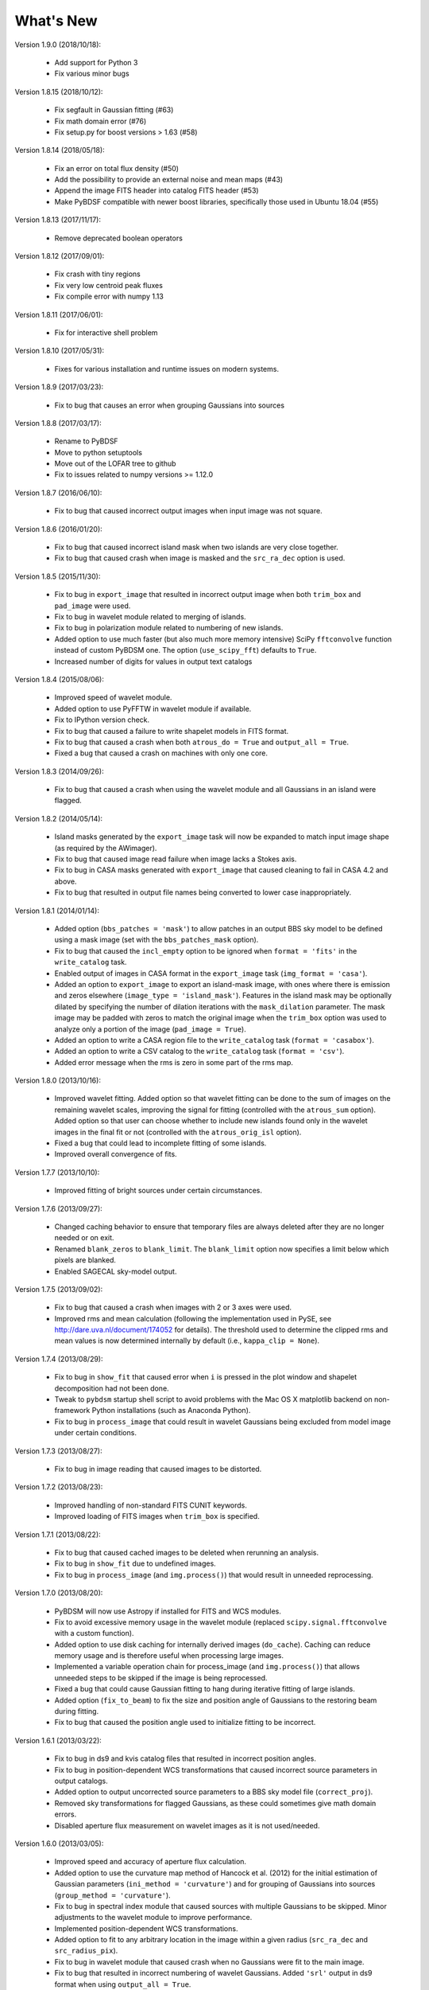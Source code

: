 .. _new:

**********
What's New
**********
Version 1.9.0 (2018/10/18):

    * Add support for Python 3

    * Fix various minor bugs

Version 1.8.15 (2018/10/12):

    * Fix segfault in Gaussian fitting (#63)

    * Fix math domain error (#76)

    * Fix setup.py for boost versions > 1.63 (#58)

Version 1.8.14 (2018/05/18):

    * Fix an error on total flux density (#50)

    * Add the possibility to provide an external noise and mean maps (#43)

    * Append the image FITS header into catalog FITS header (#53)

    * Make PyBDSF compatible with newer boost libraries, specifically those used in Ubuntu 18.04 (#55)

Version 1.8.13 (2017/11/17):

    * Remove deprecated boolean operators

Version 1.8.12 (2017/09/01):

    * Fix crash with tiny regions

    * Fix very low centroid peak fluxes

    * Fix compile error with numpy 1.13

Version 1.8.11 (2017/06/01):

    * Fix for interactive shell problem

Version 1.8.10 (2017/05/31):

    * Fixes for various installation and runtime issues on modern systems.

Version 1.8.9 (2017/03/23):

    * Fix to bug that causes an error when grouping Gaussians into sources

Version 1.8.8 (2017/03/17):

    * Rename to PyBDSF

    * Move to python setuptools

    * Move out of the LOFAR tree to github

    * Fix to issues related to numpy versions >= 1.12.0

Version 1.8.7 (2016/06/10):

    * Fix to bug that caused incorrect output images when input image was not square.

Version 1.8.6 (2016/01/20):

    * Fix to bug that caused incorrect island mask when two islands are very close together.

    * Fix to bug that caused crash when image is masked and the ``src_ra_dec`` option is used.

Version 1.8.5 (2015/11/30):

    * Fix to bug in ``export_image`` that resulted in incorrect output image when both ``trim_box`` and ``pad_image`` were used.

    * Fix to bug in wavelet module related to merging of islands.

    * Fix to bug in polarization module related to numbering of new islands.

    * Added option to use much faster (but also much more memory intensive) SciPy ``fftconvolve`` function instead of custom PyBDSM one. The option (``use_scipy_fft``) defaults to ``True``.

    * Increased number of digits for values in output text catalogs

Version 1.8.4 (2015/08/06):

    * Improved speed of wavelet module.

    * Added option to use PyFFTW in wavelet module if available.

    * Fix to IPython version check.

    * Fix to bug that caused a failure to write shapelet models in FITS format.

    * Fix to bug that caused a crash when both ``atrous_do = True`` and ``output_all = True``.

    * Fixed a bug that caused a crash on machines with only one core.

Version 1.8.3 (2014/09/26):

    * Fix to bug that caused a crash when using the wavelet module and all Gaussians in an island were flagged.

Version 1.8.2 (2014/05/14):

    * Island masks generated by the ``export_image`` task will now be expanded to match input image shape (as required by the AWimager).

    * Fix to bug that caused image read failure when image lacks a Stokes axis.

    * Fix to bug in CASA masks generated with ``export_image`` that caused cleaning to fail in CASA 4.2 and above.

    * Fix to bug that resulted in output file names being converted to lower case inappropriately.

Version 1.8.1 (2014/01/14):

    * Added option (``bbs_patches = 'mask'``) to allow patches in an output BBS sky model to be defined using a mask image (set with the ``bbs_patches_mask`` option).

    * Fix to bug that caused the ``incl_empty`` option to be ignored when ``format = 'fits'`` in the ``write_catalog`` task.

    * Enabled output of images in CASA format in the ``export_image`` task (``img_format = 'casa'``).

    * Added an option to ``export_image`` to export an island-mask image, with ones where there is emission and zeros elsewhere (``image_type = 'island_mask'``). Features in the island mask may be optionally dilated by specifying the number of dilation iterations with the ``mask_dilation`` parameter. The mask image may be padded with zeros to match the original image when the ``trim_box`` option was used to analyze only a portion of the image (``pad_image = True``).

    * Added an option to write a CASA region file to the ``write_catalog`` task (``format = 'casabox'``).

    * Added an option to write a CSV catalog to the ``write_catalog`` task (``format = 'csv'``).

    * Added error message when the rms is zero in some part of the rms map.

Version 1.8.0 (2013/10/16):

    * Improved wavelet fitting. Added option so that wavelet fitting can be done to the sum of images on the remaining wavelet scales, improving the signal for fitting (controlled with the ``atrous_sum`` option). Added option so that user can choose whether to include new islands found only in the wavelet images in the final fit or not (controlled with the ``atrous_orig_isl`` option).

    * Fixed a bug that could lead to incomplete fitting of some islands.

    * Improved overall convergence of fits.

Version 1.7.7 (2013/10/10):

    * Improved fitting of bright sources under certain circumstances.

Version 1.7.6 (2013/09/27):

    * Changed caching behavior to ensure that temporary files are always deleted after they are no longer needed or on exit.

    * Renamed ``blank_zeros`` to ``blank_limit``. The ``blank_limit`` option now specifies a limit below which pixels are blanked.

    * Enabled SAGECAL sky-model output.

Version 1.7.5 (2013/09/02):

    * Fix to bug that caused a crash when images with 2 or 3 axes were used.

    * Improved rms and mean calculation (following the implementation used in PySE, see http://dare.uva.nl/document/174052 for details). The threshold used to determine the clipped rms and mean values is now determined internally by default (i.e., ``kappa_clip = None``).

Version 1.7.4 (2013/08/29):

    * Fix to bug in ``show_fit`` that caused error when ``i`` is pressed in the plot window and shapelet decomposition had not been done.

    * Tweak to ``pybdsm`` startup shell script to avoid problems with the Mac OS X matplotlib backend on non-framework Python installations (such as Anaconda Python).

    * Fix to bug in ``process_image`` that could result in wavelet Gaussians being excluded from model image under certain conditions.

Version 1.7.3 (2013/08/27):

    * Fix to bug in image reading that caused images to be distorted.

Version 1.7.2 (2013/08/23):

    * Improved handling of non-standard FITS CUNIT keywords.

    * Improved loading of FITS images when ``trim_box`` is specified.

Version 1.7.1 (2013/08/22):

    * Fix to bug that caused cached images to be deleted when rerunning an analysis.

    * Fix to bug in ``show_fit`` due to undefined images.

    * Fix to bug in ``process_image`` (and ``img.process()``) that would result in unneeded reprocessing.

Version 1.7.0 (2013/08/20):

    * PyBDSM will now use Astropy if installed for FITS and WCS modules.

    * Fix to avoid excessive memory usage in the wavelet module (replaced ``scipy.signal.fftconvolve`` with a custom function).

    * Added option to use disk caching for internally derived images (``do_cache``). Caching can reduce memory usage and is therefore useful when processing large images.

    * Implemented a variable operation chain for process_image (and ``img.process()``) that allows unneeded steps to be skipped if the image is being reprocessed.

    * Fixed a bug that could cause Gaussian fitting to hang during iterative fitting of large islands.

    * Added option (``fix_to_beam``) to fix the size and position angle of Gaussians to the restoring beam during fitting.

    * Fix to bug that caused the position angle used to initialize fitting to be incorrect.

Version 1.6.1 (2013/03/22):

    * Fix to bug in ds9 and kvis catalog files that resulted in incorrect position angles.

    * Fix to bug in position-dependent WCS transformations that caused incorrect source parameters in output catalogs.

    * Added option to output uncorrected source parameters to a BBS sky model file (``correct_proj``).

    * Removed sky transformations for flagged Gaussians, as these could sometimes give math domain errors.

    * Disabled aperture flux measurement on wavelet images as it is not used/needed.

Version 1.6.0 (2013/03/05):

    * Improved speed and accuracy of aperture flux calculation.

    * Added option to use the curvature map method of Hancock et al. (2012) for the initial estimation of Gaussian parameters (``ini_method = 'curvature'``) and for grouping of Gaussians into sources (``group_method = 'curvature'``).

    * Fix to bug in spectral index module that caused sources with multiple Gaussians to be skipped. Minor adjustments to the wavelet module to improve performance.

    * Implemented position-dependent WCS transformations.

    * Added option to fit to any arbitrary location in the image within a given radius (``src_ra_dec`` and ``src_radius_pix``).

    * Fix to bug in wavelet module that caused crash when no Gaussians were fit to the main image.

    * Fix to bug that resulted in incorrect numbering of wavelet Gaussians. Added ``'srl'`` output in ds9 format when using ``output_all = True``.

    * Fix to bug in source grouping algorithm. Improved fitting when background mean is nonzero. Fix to allow images with GLAT and GLON WCS coordinates. Fix to bug when equinox is taken from the epoch keyword.


Version 1.5.1 (2012/12/19):

    * Fix to bug in wavelet module that occurred when the center of the wavelet Gaussian lies outside of the image.

    * Fix to re-enable srl output catalogs in ds9 region format.

    * Fix to bug that resulted in the output directory not always being created.

    * Added an option (``aperture_posn``), used when aperture fluxes are desired, to specify whether to center the aperture on the source centroid or the source peak.

    * Changes to reduce memory usage, particularly in the wavelet module.

    * Fix to bypass bug in matplotlib when display variable is not set.

    * Fixed bug that caused a crash when a detection image was used.

    * Fixed a bug with incorrect save directory when "plot_allgaus" is True.

Version 1.5.0 (2012/10/29):

    * Improved WCS handling. PyBDSM can now read images with a much greater variety of WCS systems (e.g., the ``VOPT`` spectral system).

    * Fixed a bug related to the use of a detection image when a subimage is specified (with ``trim_box``).

Version 1.4.5 (2012/10/12):

    * Added option (``incl_empty``) to include empty islands (that have no un-flagged Gaussians) in output catalogs. Any such empty islands are given negative source IDs and have positions given by the location of the peak of the island.

    * Fixed a bug in Gaussian fitting that could cause a crash when fitting fails.

    * Fixed a bug in parallelization that could cause a crash due to improper concatenation of result lists.

Version 1.4.4 (2012/10/09):

    * Fixed a bug related to the parallelization of Gaussian fitting that could cause a crash due to improper mapping of island lists to processes.

    * Improved logging.

    * Added a warning when one or more islands are not fit (i.e., no valid, unflagged Gaussians were found).

    * Added code to handle images with no unblanked pixels.

    * Improved fitting robustness.

Version 1.4.3 (2012/10/04):

    * Fixed a bug in the mean map calculation that caused mean maps with constant values (i.e., non-2D maps) to have values of 0.0 Jy/beam unless ``mean_map = 'const'`` was explicitly specified.

    * Fixed a bug in the PSF vary module that resulted in incorrect PSF generators being used. Added an option to smooth the resulting PSF images (``psf_smooth``). Parallelized the PSF interpolation and smoothing steps. Improved PSF vary documentation.

Version 1.4.2 (2012/09/25):

    * Dramatically reduced time required to identify valid wavelet islands. Fixed bug that resulted in output FITS gaul tables being improperly sorted.

Version 1.4.1 (2012/09/11):

    * Added SAMP (Simple Application Messaging Protocol) support to the write_catalog, export_image, and show_fit tasks. These tasks can now use SAMP to communicate with other programs connected to a SAMP hub (e.g., ds9, Topcat, Aladin).

Version 1.4.0 (2012/09/11):

    * Parallelized Gaussian fitting, shapelet decomposition, validation of wavelet islands, and mean/rms map generation. The number of cores to be used can be specified with the ``ncores`` option (default is to use all).

Version 1.3.2 (2012/08/22):

    * Fixed a bug that could cause the user-specified ``rms_box`` value to be ignored. Added an option to enable the Monte Carlo error estimation for 'M'-type sources (the ``do_mc_errors`` option), which is now disabled by default.

Version 1.3.1 (2012/07/11):

    * Fixed a bug that caused images written when ``output_all = True`` to be transposed. Added frequency information to all output images. Improved fitting robustness to prevent rare cases in which no valid Gaussians could be fit to an island. Modified the island-finding routine to handle NaNs properly.

Version 1.3.0 (2012/07/03):

    * Fixed a bug in the calculation of positional errors for Gaussians.

    * Adjusted ``rms_box`` algorithm to check for negative rms values (due to interpolation with cubic spline). If negative values are found, either the box size is increased or the interpolation is done with ``order=1`` (bilinear) instead.

    * Output now includes the residual image produced using only wavelet Gaussians (if any) when ``atrous_do=True`` and ``output_all=True``.

    * Improved organization of files when ``output_all=True``.

    * Added logging of simple statistics (mean, std. dev, skew, and kurtosis) of the residual images.

    * Included image rotation (if any) in beam definition. Rotation angle can vary across the image (defined by image WCS).

    * Added Sagecal output format for Gaussian catalogs.

    * Added check for newer versions of the PyBDSM software ``tar.gz`` file available on ftp.strw.leidenuniv.nl.

    * Added total island flux (from sum of pixels) to ``gaul`` and ``srl`` catalogs.

Version 1.2 (2012/06/06):

    * Added option to output flux densities for every channel found by the spectral index module.

    * Added option to spectral index module to allow use of flux densities that do not meet the desired SNR.

    * Implemented an adaptive scaling scheme for the ``rms_box`` parameter that shrinks the box size near bright sources and expands it far from them (enabled with the ``adaptive_rms_box`` option when ``rms_box`` is None). This scheme generally results in improved rms and mean maps when both strong artifacts and extended sources are present.

    * Improved speed of Gaussian fitting to wavelet images.

    * Added option to calculate fluxes within a specified aperture radius in pixels (set with the ``aperture`` option). Aperture fluxes, if measured, are output in the ``srl`` format catalogs.

Version 1.1 (2012/03/28):

    * Tweaked settings that affect fitting of Gaussians to improve fitting in general.

    * Modified calculation of the ``rms_box`` parameter (when the ``rms_box`` option is None) to work better with fields composed mainly of point sources when strong artifacts are present.

    * Modified fitting of large islands to adopt an iterative fitting scheme that limits the number of Gaussians fit simultaneously per iteration to 10. This change speeds up fitting of large islands considerably.

    * Added the option to use a "detection" image for island detection (the ``detection_image`` option); source properties are still measured from the main input image. This option is particularly useful with images made with LOFAR's AWImager, as the uncorrected, flat-noise image (the ``*.restored`` image) is better for source detection than the corrected image (the ``*.restored.corr`` image).

    * Modified the polarization module so that sources that appear only in Stokes Q or U (and hence not in Stokes I) are now identified. This identification is done using the polarized intensity (PI) image.

    * Improved the plotting speed (by a factor of many) in ``show_fit`` when there are a large number of islands present.

    * Simplified the spectral index module to make it more user friendly and stable.

    * Altered reading of images to correctly handle 4D cubes.

    * Extended the ``psf_vary`` module to include fitting of stacked PSFs with Gaussians, interpolation of the resulting parameters across the image, and correction of the deconvolved source sizes using the interpolated PSFs.

    * Added residual rms and mean values to source catalogs. These values can be compared to background rms and mean values as a quick check of fit quality.

    * Added output of shapelet parameters as FITS tables.

    * Fixed many minor bugs.

See the changelog (accessible from the interactive shell using ``help changelog``) for details of all changes since the last version.
